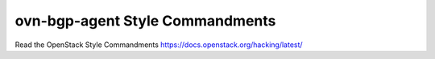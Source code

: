 ovn-bgp-agent Style Commandments
===============================================

Read the OpenStack Style Commandments https://docs.openstack.org/hacking/latest/
